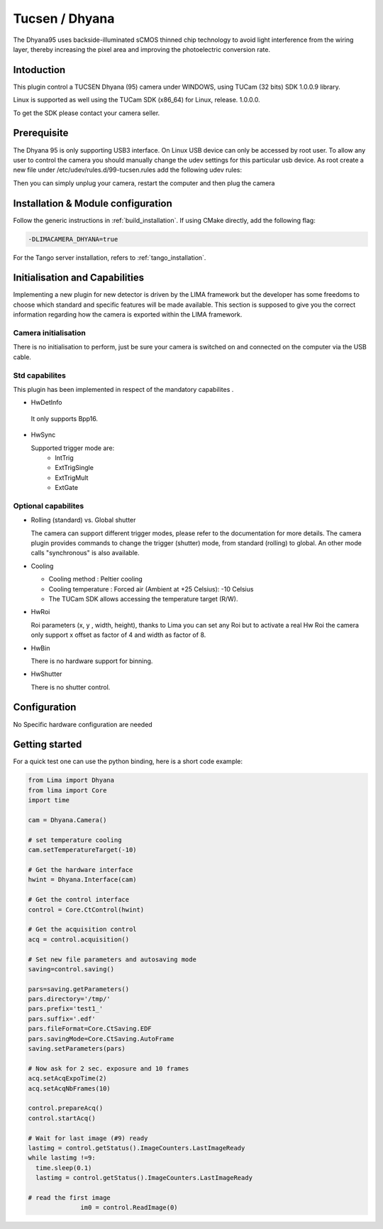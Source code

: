 .. _camera-dhyana:

Tucsen / Dhyana
---------------------------

.. image:: dhyana_95_0.jpg
.. image:: dhyana_95_1.jpg

The Dhyana95 uses backside-illuminated sCMOS thinned chip technology to avoid light interference from the wiring layer, 
thereby increasing the pixel area and improving the photoelectric conversion rate.

.. image:: dhyana_95_2.jpg

Intoduction
```````````
This plugin control a TUCSEN Dhyana (95) camera under WINDOWS, using TUCam (32 bits) SDK 1.0.0.9 library.

Linux is supported as well using the TUCam SDK (x86_64) for Linux, release. 1.0.0.0.

To get the SDK please contact your camera seller.


Prerequisite
````````````

The Dhyana 95 is only supporting USB3 interface. On Linux USB device can only be accessed by root user.
To allow any user to control the camera you should manually change the udev settings for this particular usb device.
As root create a new file under /etc/udev/rules.d/99-tucsen.rules add the following udev rules:

.. code-block::
  ATTR{idVendor}=="5453", MODE="0666"

Then you can simply unplug your camera, restart the computer and then plug the camera

Installation & Module configuration
````````````````````````````````````

Follow the generic instructions in :ref:`build_installation`. If using CMake directly, add the following flag:

.. code-block:: sh

  -DLIMACAMERA_DHYANA=true

For the Tango server installation, refers to :ref:`tango_installation`.
  

Initialisation and Capabilities
````````````````````````````````

Implementing a new plugin for new detector is driven by the LIMA framework but the developer has some freedoms to choose which standard and specific features will be made available. This section is supposed to give you the correct information regarding how the camera is exported within the LIMA framework.


Camera initialisation
......................

There is no initialisation to perform, just be sure your camera is switched on and connected on the computer via the USB cable.


Std capabilites
................

This plugin has been implemented in respect of the mandatory capabilites .

* HwDetInfo

 It only supports Bpp16.

* HwSync

  Supported trigger mode are:
   - IntTrig
   - ExtTrigSingle
   - ExtTrigMult
   - ExtGate
  
  
Optional capabilites
........................

* Rolling (standard) vs. Global shutter

  The camera can support different trigger modes, please refer to the documentation for more details.
  The camera plugin provides commands to change the trigger (shutter) mode, from standard (rolling) to
  global. An other mode calls "synchronous" is also available.

* Cooling

  - Cooling method : Peltier cooling
  - Cooling temperature : Forced air (Ambient at +25 Celsius): -10 Celsius
  - The TUCam SDK allows accessing the temperature target (R/W).

* HwRoi

  Roi parameters (x, y , width, height), thanks to Lima you can set any Roi but
  to activate a real Hw Roi the camera only support x offset as factor of 4 and width as factor of 8.


* HwBin

  There is no hardware support for binning.


* HwShutter

  There is no shutter control.

Configuration
`````````````

No Specific hardware configuration are needed


Getting started
```````````````

For a quick test one can use the python binding, here is a short code example:

.. code-block:: python

  from Lima import Dhyana
  from lima import Core
  import time

  cam = Dhyana.Camera()

  # set temperature cooling
  cam.setTemperatureTarget(-10)

  # Get the hardware interface
  hwint = Dhyana.Interface(cam)

  # Get the control interface
  control = Core.CtControl(hwint)

  # Get the acquisition control
  acq = control.acquisition()

  # Set new file parameters and autosaving mode
  saving=control.saving()

  pars=saving.getParameters()
  pars.directory='/tmp/'
  pars.prefix='test1_'
  pars.suffix='.edf'
  pars.fileFormat=Core.CtSaving.EDF
  pars.savingMode=Core.CtSaving.AutoFrame
  saving.setParameters(pars)

  # Now ask for 2 sec. exposure and 10 frames
  acq.setAcqExpoTime(2)
  acq.setAcqNbFrames(10)

  control.prepareAcq()
  control.startAcq()

  # Wait for last image (#9) ready
  lastimg = control.getStatus().ImageCounters.LastImageReady
  while lastimg !=9:
    time.sleep(0.1)
    lastimg = control.getStatus().ImageCounters.LastImageReady

  # read the first image
		im0 = control.ReadImage(0)
